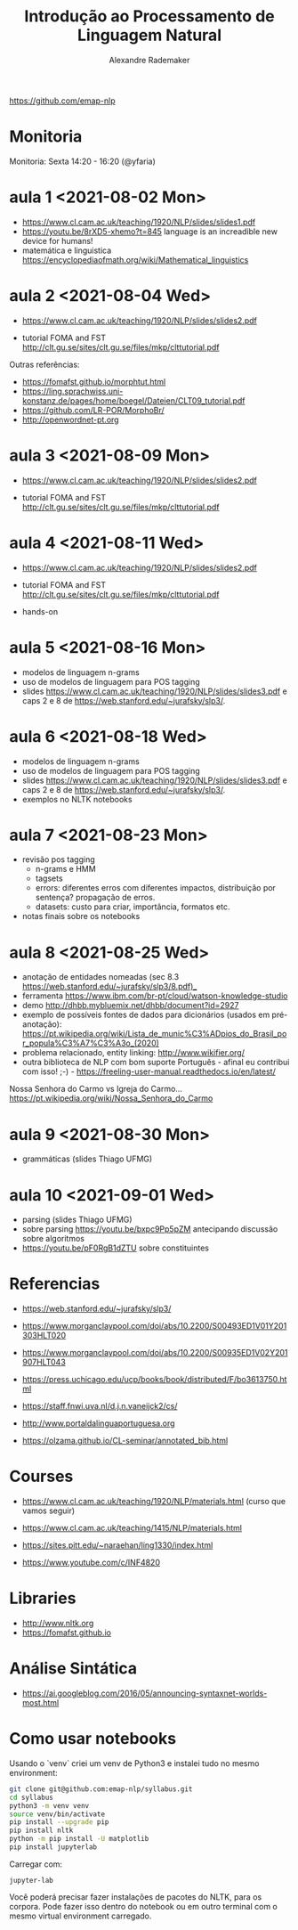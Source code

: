 #+title: Introdução ao Processamento de Linguagem Natural
#+author: Alexandre Rademaker

https://github.com/emap-nlp

* Monitoria
  
Monitoria: Sexta 14:20 - 16:20 (@yfaria)

* aula 1 <2021-08-02 Mon>

  - https://www.cl.cam.ac.uk/teaching/1920/NLP/slides/slides1.pdf
  - https://youtu.be/8rXD5-xhemo?t=845 language is an increadible new
    device for humans!
  - matemática e linguistica
    https://encyclopediaofmath.org/wiki/Mathematical_linguistics

* aula 2 <2021-08-04 Wed>

  - https://www.cl.cam.ac.uk/teaching/1920/NLP/slides/slides2.pdf

  - tutorial FOMA and FST
    http://clt.gu.se/sites/clt.gu.se/files/mkp/clttutorial.pdf

  Outras referências:

  - https://fomafst.github.io/morphtut.html
  - https://ling.sprachwiss.uni-konstanz.de/pages/home/boegel/Dateien/CLT09_tutorial.pdf
  - https://github.com/LR-POR/MorphoBr/
  - http://openwordnet-pt.org

* aula 3 <2021-08-09 Mon>
  
  - https://www.cl.cam.ac.uk/teaching/1920/NLP/slides/slides2.pdf

  - tutorial FOMA and FST
    http://clt.gu.se/sites/clt.gu.se/files/mkp/clttutorial.pdf

* aula 4 <2021-08-11 Wed>

  - https://www.cl.cam.ac.uk/teaching/1920/NLP/slides/slides2.pdf

  - tutorial FOMA and FST
    http://clt.gu.se/sites/clt.gu.se/files/mkp/clttutorial.pdf

  - hands-on

* aula 5 <2021-08-16 Mon>

  - modelos de linguagem n-grams
  - uso de modelos de linguagem para POS tagging
  - slides
    https://www.cl.cam.ac.uk/teaching/1920/NLP/slides/slides3.pdf e
    caps 2 e 8 de https://web.stanford.edu/~jurafsky/slp3/.
      
* aula 6 <2021-08-18 Wed>  

  - modelos de linguagem n-grams
  - uso de modelos de linguagem para POS tagging
  - slides
    https://www.cl.cam.ac.uk/teaching/1920/NLP/slides/slides3.pdf e
    caps 2 e 8 de https://web.stanford.edu/~jurafsky/slp3/.
  - exemplos no NLTK notebooks

* aula 7 <2021-08-23 Mon>

  - revisão pos tagging
    - n-grams e HMM
    - tagsets
    - errors: diferentes erros com diferentes impactos, distribuição
      por sentença? propagação de erros.
    - datasets: custo para criar, importância, formatos etc.
  - notas finais sobre os notebooks

* aula 8 <2021-08-25 Wed>

  - anotação de entidades nomeadas (sec 8.3
    https://web.stanford.edu/~jurafsky/slp3/8.pdf)_
  - ferramenta https://www.ibm.com/br-pt/cloud/watson-knowledge-studio
  - demo http://dhbb.mybluemix.net/dhbb/document?id=2927
  - exemplo de possíveis fontes de dados para dicionários (usados em
    pré-anotação):
    https://pt.wikipedia.org/wiki/Lista_de_munic%C3%ADpios_do_Brasil_por_popula%C3%A7%C3%A3o_(2020)
  - problema relacionado, entity linking: http://www.wikifier.org/
  - outra biblioteca de NLP com bom suporte Português - afinal eu
    contribui com isso! ;-) -
    https://freeling-user-manual.readthedocs.io/en/latest/


  Nossa Senhora do Carmo vs Igreja do Carmo... https://pt.wikipedia.org/wiki/Nossa_Senhora_do_Carmo

* aula 9 <2021-08-30 Mon>

  - grammáticas (slides Thiago UFMG)

* aula 10 <2021-09-01 Wed>

  - parsing (slides Thiago UFMG)
  - sobre parsing https://youtu.be/bxpc9Pp5pZM antecipando discussão sobre algoritmos
  - https://youtu.be/pF0RgB1dZTU sobre constituintes

  
* Referencias

  - https://web.stanford.edu/~jurafsky/slp3/
  - https://www.morganclaypool.com/doi/abs/10.2200/S00493ED1V01Y201303HLT020
  - https://www.morganclaypool.com/doi/abs/10.2200/S00935ED1V02Y201907HLT043
  - https://press.uchicago.edu/ucp/books/book/distributed/F/bo3613750.html

  - https://staff.fnwi.uva.nl/d.j.n.vaneijck2/cs/
  - http://www.portaldalinguaportuguesa.org
  - https://olzama.github.io/CL-seminar/annotated_bib.html

* Courses

  - https://www.cl.cam.ac.uk/teaching/1920/NLP/materials.html  (curso que vamos seguir)
  - https://www.cl.cam.ac.uk/teaching/1415/NLP/materials.html

  - https://sites.pitt.edu/~naraehan/ling1330/index.html
  - https://www.youtube.com/c/INF4820 
      
* Libraries

  - http://www.nltk.org
  - https://fomafst.github.io
    
* Análise Sintática

  - https://ai.googleblog.com/2016/05/announcing-syntaxnet-worlds-most.html

    
* Como usar notebooks

Usando o `venv` criei um venv de Python3 e instalei tudo no mesmo
environment:

#+begin_src bash
  git clone git@github.com:emap-nlp/syllabus.git
  cd syllabus
  python3 -m venv venv
  source venv/bin/activate
  pip install --upgrade pip
  pip install nltk
  python -m pip install -U matplotlib
  pip install jupyterlab
#+end_src

Carregar com:

: jupyter-lab

Você poderá precisar fazer instalações de pacotes do NLTK, para os
corpora. Pode fazer isso dentro do notebook ou em outro terminal com o
mesmo virtual environment carregado.
